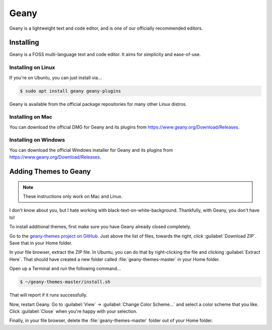..  _geany:

Geany
#################################

Geany is a lightweight text and code editor, and is one of our officially
recommended editors.

Installing
===============================

Geany is a FOSS multi-language text and code editor. It aims for simplicity
and ease-of-use.

Installing on Linux
-------------------------------

If you're on Ubuntu, you can just install via...

..  code-block:: bash

    $ sudo apt install geany geany-plugins

Geany is available from the official package repositories for many other
Linux distros.

Installing on Mac
-------------------------------

You can download the official DMG for Geany and its plugins from
`<https://www.geany.org/Download/Releases>`_.

Installing on Windows
-------------------------------

You can download the official Windows installer for Geany and its plugins from
`<https://www.geany.org/Download/Releases>`_.

Adding Themes to Geany
===============================

..  note:: These instructions only work on Mac and Linux.

I don't know about you, but I hate working with black-text-on-white-background.
Thankfully, with Geany, you don't have to!

To install additional themes, first make sure you have Geany already closed
completely.

Go to the `geany-themes project on GitHub <https://github.com/codebrainz/geany-themes>`_.
Just above the list of files, towards the right, click :guilabel:`Download ZIP`.
Save that in your Home folder.

In your file browser, extract the ZIP file. In Ubuntu, you can do that by
right-clicking the file and clicking :guilabel:`Extract Here`. That should
have created a new folder called :file:`geany-themes-master` in your Home
folder.

Open up a Terminal and run the following command...

..  code-block:: bash

    $ ~/geany-themes-master/install.sh

That will report if it runs successfully.

Now, restart Geany. Go to :guilabel:`View` → :guilabel:`Change Color Scheme...`
and select a color scheme that you like. Click :guilabel:`Close` when you're
happy with your selection.

Finally, in your file browser, delete the :file:`geany-themes-master` folder
out of your Home folder.
